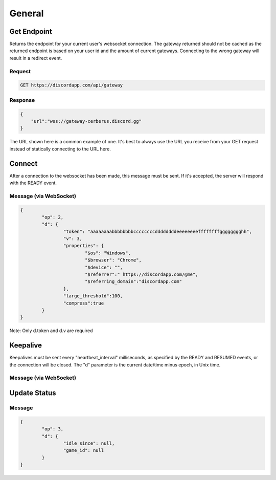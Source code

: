 General
==============

Get Endpoint
------------

Returns the endpoint for your current user's websocket connection.
The gateway returned should not be cached as the returned endpoint is based on your user id and the amount of current gateways.
Connecting to the wrong gateway will result in a redirect event.

Request
~~~~~~~

.. code-block:: http

    GET https://discordapp.com/api/gateway

Response
~~~~~~~~

.. code-block:: json

    {
    	"url":"wss://gateway-cerberus.discord.gg"
    }

The URL shown here is a common example of one. It's best to always use the URL you receive from your GET request instead of statically connecting to the URL here.



Connect
-------

After a connection to the websocket has been made, this message must be sent. If it's accepted, the server will respond with the READY event.

Message (via WebSocket)
~~~~~~~~~~~~~~~~~~~~~~~

.. code-block:: json

	{
		"op": 2,
		"d": {
			"token": "aaaaaaaabbbbbbbbccccccccddddddddeeeeeeeeffffffffgggggggghh",
			"v": 3,
			"properties": {
				"$os": "Windows",
				"$browser": "Chrome",
				"$device": "",
				"$referrer":" https://discordapp.com/@me",
				"$referring_domain":"discordapp.com"
			},
			"large_threshold":100,
			"compress":true
		}
	}

Note: Only d.token and d.v are required


Keepalive
---------

Keepalives must be sent every "heartbeat_interval" milliseconds, as specified by the READY and RESUMED events, or the connection will be closed. The "d" parameter is the current date/time minus epoch, in Unix time.

Message (via WebSocket)
~~~~~~~~~~~~~~~~~~~~~~~

.. code-block:: json
	{
		"op": 1,
		"d": "-2147483648"
	}

Update Status
-------------

Message
~~~~~~~

.. code-block:: json

	{
		"op": 3,
		"d": {
			"idle_since": null,
			"game_id": null
		}
	}
